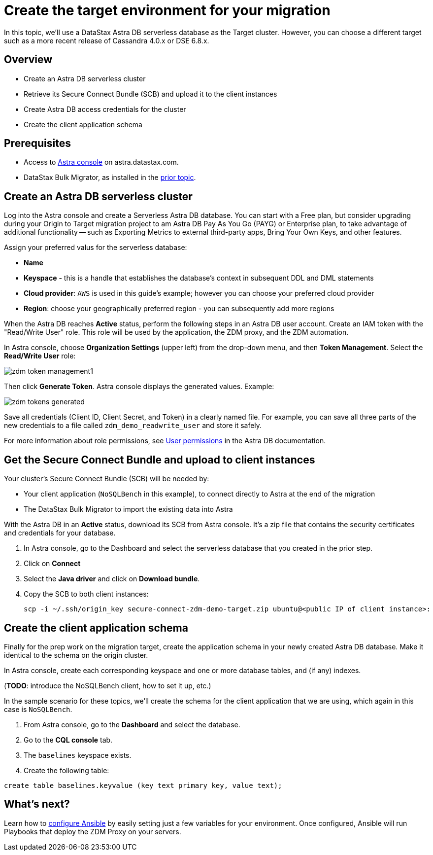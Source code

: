 = Create the target environment for your migration

In this topic, we'll use a DataStax Astra DB serverless database as the Target cluster. However, you can choose a different target such as a more recent release of Cassandra 4.0.x or DSE 6.8.x. 

== Overview

* Create an Astra DB serverless cluster
* Retrieve its Secure Connect Bundle (SCB) and upload it to the client instances
* Create Astra DB access credentials for the cluster
* Create the client application schema

== Prerequisites

* Access to https://astra.datastax.com[Astra console, window="_blank"] on astra.datastax.com.
* DataStax Bulk Migrator, as installed in the xref:migration-prepare-environment.adoc[prior topic, window="_blank"]. 

== Create an Astra DB serverless cluster

Log into the Astra console and create a Serverless Astra DB database. You can start with a Free plan, but consider upgrading during your Origin to Target migration project to am Astra DB Pay As You Go (PAYG) or Enterprise plan, to take advantage of additional functionality -- such as Exporting Metrics to external third-party apps, Bring Your Own Keys, and other features. 

Assign your preferred valus for the serverless database:

* **Name**
* **Keyspace** - this is a handle that establishes the database's context in subsequent DDL and DML statements
* **Cloud provider**: `AWS` is used in this guide's example; however you can choose your preferred cloud provider
* **Region**: choose your geographically preferred region - you can subsequently add more regions

When the Astra DB reaches **Active** status, perform the following steps in an Astra DB user account. Create an IAM token with the "Read/Write User" role. This role will be used by the application, the ZDM proxy, and the ZDM automation.

In Astra console, choose **Organization Settings** (upper left) from the drop-down menu, and then **Token Management**.  Select the **Read/Write User** role:

image:zdm-token-management1.png[]

Then click **Generate Token**. Astra console displays the generated values. Example:

image:zdm-tokens-generated.png[]

Save all credentials (Client ID, Client Secret, and Token) in a clearly named file. For example, you can save all three parts of the new credentials to a file called `zdm_demo_readwrite_user` and store it safely.

For more information about role permissions, see link:https://docs.datastax.com/en/astra/docs/manage/org/user-permissions.html[User permissions] in the Astra DB documentation.

== Get the Secure Connect Bundle and upload to client instances

Your cluster's Secure Connect Bundle (SCB) will be needed by:

* Your client application (`NoSQLBench` in this example), to connect directly to Astra at the end of the migration
* The DataStax Bulk Migrator to import the existing data into Astra

With the Astra DB in an **Active** status, download its SCB from Astra console. It's a zip file that contains the security certificates and credentials for your database.  

. In Astra console, go to the Dashboard and select the serverless database that you created in the prior step. 
. Click on **Connect**
. Select the **Java driver** and click on **Download bundle**.
. Copy the SCB to both client instances:
+
```bash
scp -i ~/.ssh/origin_key secure-connect-zdm-demo-target.zip ubuntu@<public IP of client instance>:
```

== Create the client application schema

Finally for the prep work on the migration target, create the application schema in your newly created Astra DB database. Make it identical to the schema on the origin cluster.

In Astra console, create each corresponding keyspace and one or more database tables, and (if any) indexes.

(**TODO**: introduce the NoSQLBench client, how to set it up, etc.)

In the sample scenario for these topics, we'll create the schema for the client application that we are using, which again in this case is `NoSQLBench`.

. From Astra console, go to the **Dashboard** and select the database. 
. Go to the **CQL console** tab.
. The `baselines` keyspace exists. 
. Create the following table:
```bash
create table baselines.keyvalue (key text primary key, value text);
```

== What's next? 

Learn how to xref:migration-run-ansible-playbooks.adoc[configure Ansible] by easily setting just a few variables for your environment. Once configured, Ansible will run Playbooks that deploy the ZDM Proxy on your servers.
